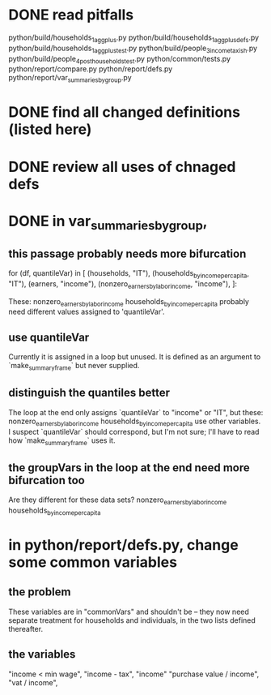 * DONE read pitfalls
  python/build/households_1_agg_plus.py
  python/build/households_1_agg_plus_defs.py
  python/build/households_1_agg_plus_test.py
  python/build/people_3_income_taxish.py
  python/build/people_4_post_households_test.py
  python/common/tests.py
  python/report/compare.py
  python/report/defs.py
  python/report/var_summaries_by_group.py
* DONE find all changed definitions (listed here)
* DONE review all uses of chnaged defs
* DONE in var_summaries_by_group,
** this passage probably needs more bifurcation
   for (df, quantileVar) in [ (households,                      "IT"),
                              (households_by_income_per_capita, "IT"),
                              (earners,                         "income"),
                              (nonzero_earners_by_labor_income, "income"),
                             ]:

   These:
     nonzero_earners_by_labor_income
     households_by_income_per_capita
   probably need different values assigned to 'quantileVar'.
** use quantileVar
   Currently it is assigned in a loop but unused.
   It is defined as an argument to `make_summary_frame` but never supplied.
** distinguish the quantiles better
   The loop at the end only assigns `quantileVar` to "income" or "IT",
   but these:
     nonzero_earners_by_labor_income
     households_by_income_per_capita
   use other variables.
   I suspect `quantileVar` should correspond, but I'm not sure;
   I'll have to read how `make_summary_frame` uses it.
** the groupVars in the loop at the end need more bifurcation too
   Are they different for these data sets?
     nonzero_earners_by_labor_income
     households_by_income_per_capita
* in python/report/defs.py, change some common variables
** the problem
   These variables are in "commonVars" and shouldn't be --
   they now need separate treatment for households and individuals,
   in the two lists defined thereafter.
** the variables
   "income < min wage",
   "income - tax",
   "income"
   "purchase value / income",
   "vat / income",
